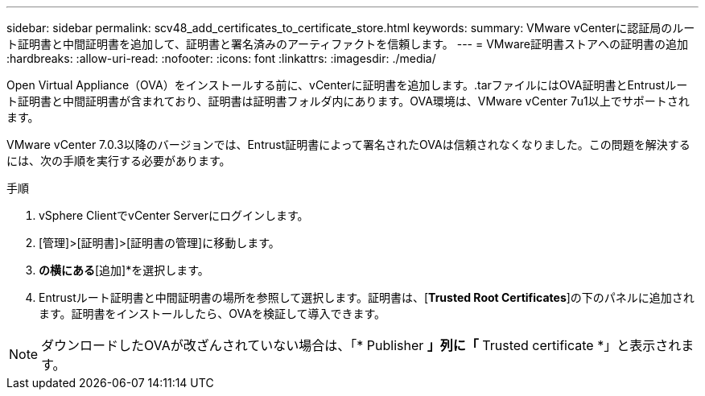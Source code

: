 ---
sidebar: sidebar 
permalink: scv48_add_certificates_to_certificate_store.html 
keywords:  
summary: VMware vCenterに認証局のルート証明書と中間証明書を追加して、証明書と署名済みのアーティファクトを信頼します。 
---
= VMware証明書ストアへの証明書の追加
:hardbreaks:
:allow-uri-read: 
:nofooter: 
:icons: font
:linkattrs: 
:imagesdir: ./media/


[role="lead"]
Open Virtual Appliance（OVA）をインストールする前に、vCenterに証明書を追加します。.tarファイルにはOVA証明書とEntrustルート証明書と中間証明書が含まれており、証明書は証明書フォルダ内にあります。OVA環境は、VMware vCenter 7u1以上でサポートされます。

VMware vCenter 7.0.3以降のバージョンでは、Entrust証明書によって署名されたOVAは信頼されなくなりました。この問題を解決するには、次の手順を実行する必要があります。

.手順
. vSphere ClientでvCenter Serverにログインします。
. [管理]>[証明書]>[証明書の管理]に移動します。
. [信頼されたルートストア]*の横にある*[追加]*を選択します。
. Entrustルート証明書と中間証明書の場所を参照して選択します。証明書は、[*Trusted Root Certificates*]の下のパネルに追加されます。証明書をインストールしたら、OVAを検証して導入できます。



NOTE: ダウンロードしたOVAが改ざんされていない場合は、「* Publisher *」列に「* Trusted certificate *」と表示されます。
